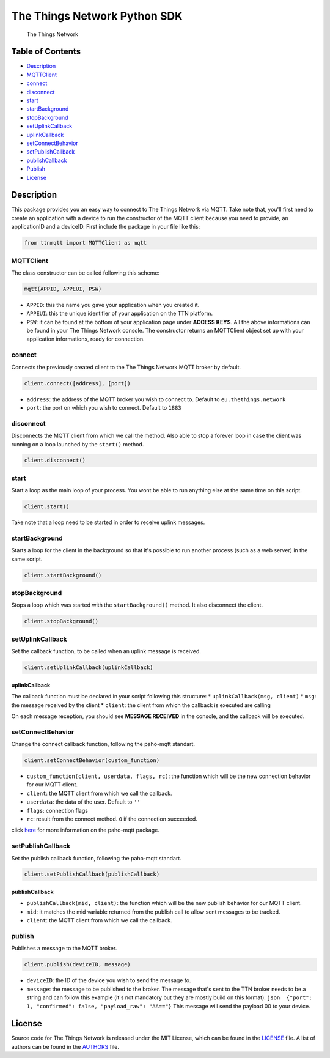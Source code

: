 The Things Network Python SDK
=============================

|Build Status|

.. figure:: https://thethings.blob.core.windows.net/ttn/logo.svg
   :alt: The Things Network

   The Things Network

Table of Contents
-----------------

-  `Description <#description>`__
-  `MQTTClient <#mqttclient>`__
-  `connect <#connect>`__
-  `disconnect <#disconnect>`__
-  `start <#start>`__
-  `startBackground <#startbackground>`__
-  `stopBackground <#stopbackground>`__
-  `setUplinkCallback <#setuplinkcallback>`__
-  `uplinkCallback <#uplinkcallback>`__
-  `setConnectBehavior <#setconnectbehavior>`__
-  `setPublishCallback <#setpublishcallback>`__
-  `publishCallback <#publishcallback>`__
-  `Publish <#publish>`__
-  `License <#license>`__

Description
-----------

This package provides you an easy way to connect to The Things Network
via MQTT. Take note that, you'll first need to create an application
with a device to run the constructor of the MQTT client because you need
to provide, an applicationID and a deviceID. First include the package
in your file like this:

.. code:: python

    from ttnmqtt import MQTTClient as mqtt

MQTTClient
~~~~~~~~~~

The class constructor can be called following this scheme:

.. code:: python

    mqtt(APPID, APPEUI, PSW)

-  ``APPID``: this the name you gave your application when you created
   it.
-  ``APPEUI``: this the unique identifier of your application on the TTN
   platform.
-  ``PSW``: it can be found at the bottom of your application page under
   **ACCESS KEYS**. All the above informations can be found in your The
   Things Network console. The constructor returns an MQTTClient object
   set up with your application informations, ready for connection.

connect
~~~~~~~

Connects the previously created client to the The Things Network MQTT
broker by default.

.. code:: python

    client.connect([address], [port])

-  ``address``: the address of the MQTT broker you wish to connect to.
   Default to ``eu.thethings.network``
-  ``port``: the port on which you wish to connect. Default to ``1883``

disconnect
~~~~~~~~~~

Disconnects the MQTT client from which we call the method. Also able to
stop a forever loop in case the client was running on a loop launched by
the ``start()`` method.

.. code:: python

    client.disconnect()

start
~~~~~

Start a loop as the main loop of your process. You wont be able to run
anything else at the same time on this script.

.. code:: python

    client.start()

Take note that a loop need to be started in order to receive uplink
messages.

startBackground
~~~~~~~~~~~~~~~

Starts a loop for the client in the background so that it's possible to
run another process (such as a web server) in the same script.

.. code:: python

    client.startBackground()

stopBackground
~~~~~~~~~~~~~~

Stops a loop which was started with the ``startBackground()`` method. It
also disconnect the client.

.. code:: python

    client.stopBackground()

setUplinkCallback
~~~~~~~~~~~~~~~~~

Set the callback function, to be called when an uplink message is
received.

.. code:: python

    client.setUplinkCallback(uplinkCallback)

uplinkCallback
^^^^^^^^^^^^^^

The callback function must be declared in your script following this
structure: \* ``uplinkCallback(msg, client)`` \* ``msg``: the message
received by the client \* ``client``: the client from which the callback
is executed are calling

On each message reception, you should see **MESSAGE RECEIVED** in the
console, and the callback will be executed.

setConnectBehavior
~~~~~~~~~~~~~~~~~~

Change the connect callback function, following the paho-mqtt standart.

.. code:: python

    client.setConnectBehavior(custom_function)

-  ``custom_function(client, userdata, flags, rc)``: the function which
   will be the new connection behavior for our MQTT client.
-  ``client``: the MQTT client from which we call the callback.
-  ``userdata``: the data of the user. Default to ``''``
-  ``flags``: connection flags
-  ``rc``: result from the connect method. ``0`` if the connection
   succeeded.

click `here <https://pypi.python.org/pypi/paho-mqtt/1.3.0>`__ for more
information on the paho-mqtt package.

setPublishCallback
~~~~~~~~~~~~~~~~~~

Set the publish callback function, following the paho-mqtt standart.

.. code:: python

    client.setPublishCallback(publishCallback)

publishCallback
^^^^^^^^^^^^^^^

-  ``publishCallback(mid, client)``: the function which will be the new
   publish behavior for our MQTT client.
-  ``mid``: it matches the mid variable returned from the publish call
   to allow sent messages to be tracked.
-  ``client``: the MQTT client from which we call the callback.

publish
~~~~~~~

Publishes a message to the MQTT broker.

.. code:: python

    client.publish(deviceID, message)

-  ``deviceID``: the ID of the device you wish to send the message to.
-  ``message``: the message to be published to the broker. The message
   that's sent to the TTN broker needs to be a string and can follow
   this example (it's not mandatory but they are mostly build on this
   format):
   ``json  {"port": 1, "confirmed": false, "payload_raw": "AA=="}`` This
   message will send the payload 00 to your device.

License
-------

Source code for The Things Network is released under the MIT License,
which can be found in the `LICENSE <LICENSE>`__ file. A list of authors
can be found in the `AUTHORS <AUTHORS>`__ file.

.. |Build Status| image:: https://travis-ci.org/TheThingsNetwork/python-app-sdk.svg?branch=master
   :target: https://travis-ci.org/TheThingsNetwork/python-app-sdk
